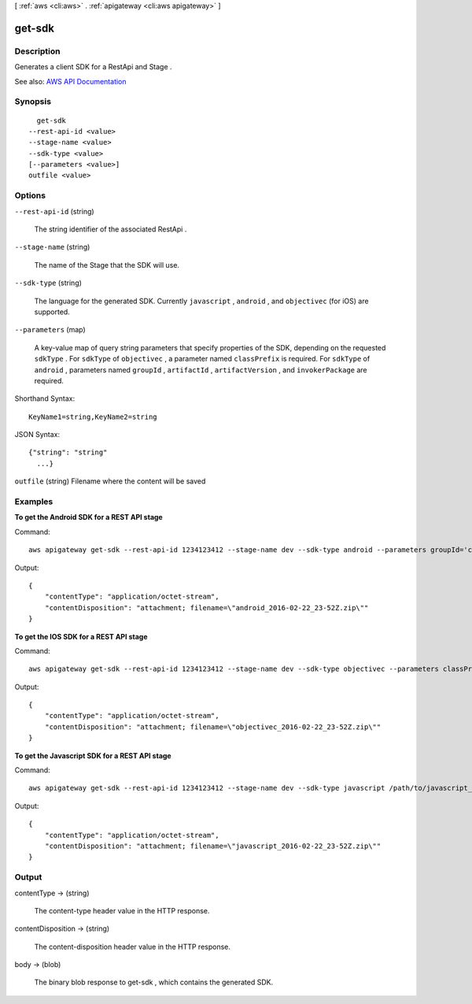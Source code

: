 [ :ref:`aws <cli:aws>` . :ref:`apigateway <cli:aws apigateway>` ]

.. _cli:aws apigateway get-sdk:


*******
get-sdk
*******



===========
Description
===========



Generates a client SDK for a  RestApi and  Stage .



See also: `AWS API Documentation <https://docs.aws.amazon.com/goto/WebAPI/apigateway-2015-07-09/GetSdk>`_


========
Synopsis
========

::

    get-sdk
  --rest-api-id <value>
  --stage-name <value>
  --sdk-type <value>
  [--parameters <value>]
  outfile <value>




=======
Options
=======

``--rest-api-id`` (string)


  The string identifier of the associated  RestApi .

  

``--stage-name`` (string)


  The name of the  Stage that the SDK will use.

  

``--sdk-type`` (string)


  The language for the generated SDK. Currently ``javascript`` , ``android`` , and ``objectivec`` (for iOS) are supported.

  

``--parameters`` (map)


  A key-value map of query string parameters that specify properties of the SDK, depending on the requested ``sdkType`` . For ``sdkType`` of ``objectivec`` , a parameter named ``classPrefix`` is required. For ``sdkType`` of ``android`` , parameters named ``groupId`` , ``artifactId`` , ``artifactVersion`` , and ``invokerPackage`` are required.

  



Shorthand Syntax::

    KeyName1=string,KeyName2=string




JSON Syntax::

  {"string": "string"
    ...}



``outfile`` (string)
Filename where the content will be saved



========
Examples
========

**To get the Android SDK for a REST API stage**

Command::

  aws apigateway get-sdk --rest-api-id 1234123412 --stage-name dev --sdk-type android --parameters groupId='com.mycompany',invokerPackage='com.mycompany.clientsdk',artifactId='Mycompany-client',artifactVersion='1.0.0' /path/to/android_sdk.zip

Output::

  {
      "contentType": "application/octet-stream", 
      "contentDisposition": "attachment; filename=\"android_2016-02-22_23-52Z.zip\""
  }

**To get the IOS SDK for a REST API stage**

Command::

  aws apigateway get-sdk --rest-api-id 1234123412 --stage-name dev --sdk-type objectivec --parameters classPrefix='myprefix' /path/to/iOS_sdk.zip

Output::

  {
      "contentType": "application/octet-stream", 
      "contentDisposition": "attachment; filename=\"objectivec_2016-02-22_23-52Z.zip\""
  }

**To get the Javascript SDK for a REST API stage**

Command::

  aws apigateway get-sdk --rest-api-id 1234123412 --stage-name dev --sdk-type javascript /path/to/javascript_sdk.zip

Output::

  {
      "contentType": "application/octet-stream", 
      "contentDisposition": "attachment; filename=\"javascript_2016-02-22_23-52Z.zip\""
  }



======
Output
======

contentType -> (string)

  

  The content-type header value in the HTTP response.

  

  

contentDisposition -> (string)

  

  The content-disposition header value in the HTTP response.

  

  

body -> (blob)

  

  The binary blob response to  get-sdk , which contains the generated SDK.

  

  

